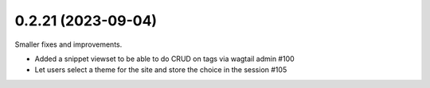 0.2.21 (2023-09-04)
-------------------

Smaller fixes and improvements.

- Added a snippet viewset to be able to do CRUD on tags via wagtail admin #100
- Let users select a theme for the site and store the choice in the session #105

